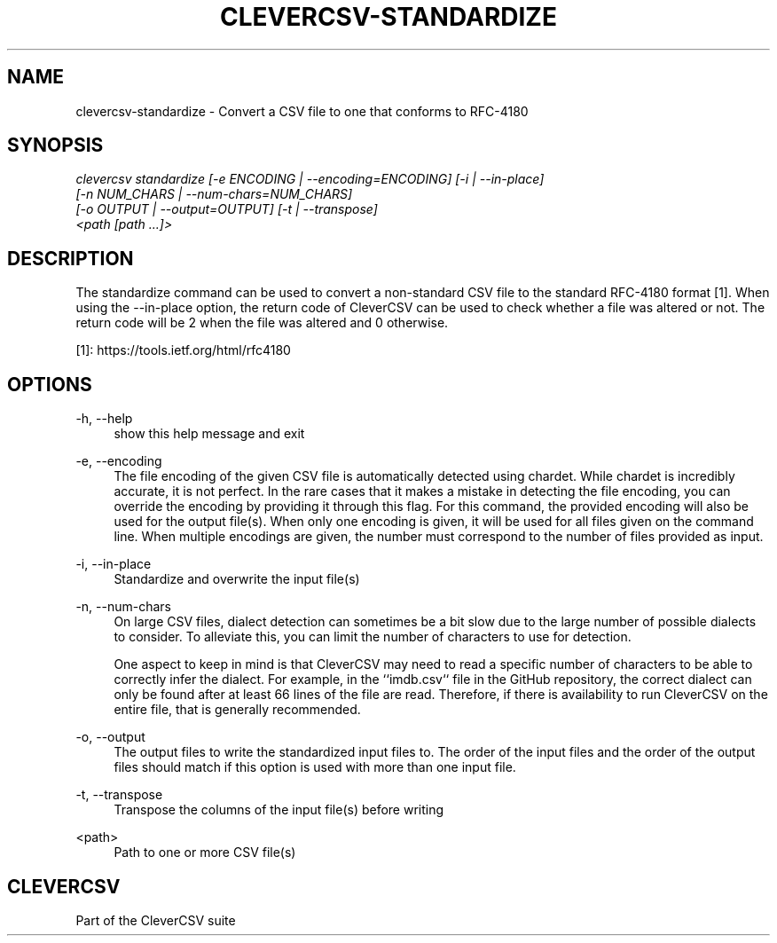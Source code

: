 '\" t
.\"     Title: clevercsv-standardize
.\"    Author: G.J.J. van den Burg
.\" Generator: Wilderness <https://pypi.org/project/wilderness>
.\"      Date: 2022-04-05
.\"    Manual: clevercsv Manual
.\"    Source: clevercsv 0.7.2
.\"  Language: English
.\"
.TH "CLEVERCSV-STANDARDIZE" "1" "2022\-04\-05" "Clevercsv 0\&.7\&.2" "Clevercsv Manual"
.\" -----------------------------------------------------------------
.\" * Define some portability stuff
.\" -----------------------------------------------------------------
.\" ~~~~~~~~~~~~~~~~~~~~~~~~~~~~~~~~~~~~~~~~~~~~~~~~~~~~~~~~~~~~~~~~~
.\" http://bugs.debian.org/507673
.\" http://lists.gnu.org/archive/html/groff/2009-02/msg00013.html
.\" ~~~~~~~~~~~~~~~~~~~~~~~~~~~~~~~~~~~~~~~~~~~~~~~~~~~~~~~~~~~~~~~~~
.ie \n(.g .ds Aq \(aq
.el       .ds Aq '
.\" -----------------------------------------------------------------
.\" * set default formatting *
.\" -----------------------------------------------------------------
.\" disable hyphenation
.nh
.\" disable justification
.ad l
.\" -----------------------------------------------------------------
.\" * MAIN CONTENT STARTS HERE *
.\" -----------------------------------------------------------------
.SH "NAME"
clevercsv-standardize \- Convert a CSV file to one that conforms to RFC-4180
.SH "SYNOPSIS"
.sp
.nf
\fIclevercsv standardize [\-e ENCODING | \-\-encoding=ENCODING] [\-i | \-\-in\-place]
                      [\-n NUM_CHARS | \-\-num\-chars=NUM_CHARS]
                      [\-o OUTPUT | \-\-output=OUTPUT] [\-t | \-\-transpose]
                      <path [path \&...]>
.fi
.sp
.SH "DESCRIPTION"
.sp
The standardize command can be used to convert a non\-standard CSV file to the standard RFC\-4180 format [1]. When using the \-\-in\-place option, the return code of CleverCSV can be used to check whether a file was altered or not. The return code will be 2 when the file was altered and 0 otherwise.
.sp
[1]: https://tools.ietf.org/html/rfc4180
.SH "OPTIONS"
.sp
.sp
.sp
\-h, \-\-help
.RS 4
show this help message and exit
.RE
.PP
\-e, \-\-encoding
.RS 4
The file encoding of the given CSV file is automatically detected using chardet. While chardet is incredibly accurate, it is not perfect. In the rare cases that it makes a mistake in detecting the file encoding, you can override the encoding by providing it through this flag. For this command, the provided encoding will also be used for the output file(s). When only one encoding is given, it will be used for all files given on the command line. When multiple encodings are given, the number must correspond to the number of files provided as input.
.RE
.PP
\-i, \-\-in\-place
.RS 4
Standardize and overwrite the input file(s)
.RE
.PP
\-n, \-\-num\-chars
.RS 4
On large CSV files, dialect detection can sometimes be a bit slow due to the large number of possible dialects to consider. To alleviate this, you can limit the number of characters to use for detection.
.sp
One aspect to keep in mind is that CleverCSV may need to read a specific number of characters to be able to correctly infer the dialect. For example, in the ``imdb.csv`` file in the GitHub repository, the correct dialect can only be found after at least 66 lines of the file are read. Therefore, if there is availability to run CleverCSV on the entire file, that is generally recommended.
.RE
.PP
\-o, \-\-output
.RS 4
The output files to write the standardized input files to. The order of the input files and the order of the output files should match if this option is used with more than one input file.
.RE
.PP
\-t, \-\-transpose
.RS 4
Transpose the columns of the input file(s) before writing
.RE
.PP
<path>
.RS 4
Path to one or more CSV file(s)
.RE
.PP
.sp
.SH "CLEVERCSV"
.sp
Part of the CleverCSV suite